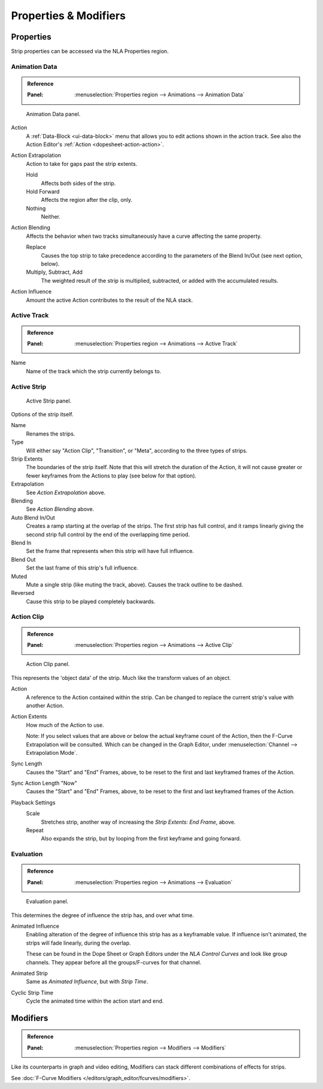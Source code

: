
**********************
Properties & Modifiers
**********************

Properties
==========

Strip properties can be accessed via the NLA Properties region.


Animation Data
--------------

.. admonition:: Reference
   :class: refbox

   :Panel:     :menuselection:`Properties region --> Animations --> Animation Data`

.. figure:: /images/editors_nla_properties-modifiers_animation-data-panel.png

   Animation Data panel.

Action
   A :ref:`Data-Block <ui-data-block>` menu that allows you to edit actions shown in the action track.
   See also the Action Editor's :ref:`Action <dopesheet-action-action>`.
Action Extrapolation
   Action to take for gaps past the strip extents.

   Hold
      Affects both sides of the strip.
   Hold Forward
      Affects the region after the clip, only.
   Nothing
      Neither.

Action Blending
   Affects the behavior when two tracks simultaneously have a curve affecting the same property.

   Replace
      Causes the top strip to take precedence according to the parameters
      of the Blend In/Out (see next option, below).
   Multiply, Subtract, Add
      The weighted result of the strip is multiplied, subtracted, or added with the accumulated results.

Action Influence
   Amount the active Action contributes to the result of the NLA stack.


Active Track
------------

.. admonition:: Reference
   :class: refbox

   :Panel:     :menuselection:`Properties region --> Animations --> Active Track`

Name
   Name of the track which the strip currently belongs to.


Active Strip
------------

.. figure:: /images/editors_nla_properties-modifiers_active-strip-panel.png

   Active Strip panel.

Options of the strip itself.

Name
   Renames the strips.
Type
   Will either say "Action Clip", "Transition", or "Meta", according to the three types of strips.
Strip Extents
   The boundaries of the strip itself. Note that this will stretch the duration of the Action,
   it will not cause greater or fewer keyframes from the Actions to play (see below for that option).
Extrapolation
   See *Action Extrapolation* above.
Blending
   See *Action Blending* above.
Auto Blend In/Out
   Creates a ramp starting at the overlap of the strips. The first strip has full control,
   and it ramps linearly giving the second strip full control by the end of the overlapping time period.
Blend In
   Set the frame that represents when this strip will have full influence.
Blend Out
   Set the last frame of this strip's full influence.
Muted
   Mute a single strip (like muting the track, above). Causes the track outline to be dashed.
Reversed
   Cause this strip to be played completely backwards.


Action Clip
-----------

.. admonition:: Reference
   :class: refbox

   :Panel:     :menuselection:`Properties region --> Animations --> Active Clip`

.. figure:: /images/editors_nla_properties-modifiers_action-clip-panel.png

   Action Clip panel.

This represents the 'object data' of the strip. Much like the transform values of an object.

Action
   A reference to the Action contained within the strip.
   Can be changed to replace the current strip's value with another Action.
Action Extents
   How much of the Action to use.

   Note: If you select values that are above or below the actual keyframe count of the Action,
   then the F-Curve Extrapolation will be consulted.
   Which can be changed in the Graph Editor, under :menuselection:`Channel --> Extrapolation Mode`.
Sync Length
   Causes the "Start" and "End" Frames, above, to be reset to the first and last keyframed frames of the Action.
Sync Action Length "Now"
   Causes the "Start" and "End" Frames, above, to be reset to the first and last keyframed frames of the Action.
Playback Settings
   Scale
      Stretches strip, another way of increasing the *Strip Extents: End Frame*, above.
   Repeat
      Also expands the strip, but by looping from the first keyframe and going forward.


Evaluation
----------

.. admonition:: Reference
   :class: refbox

   :Panel:     :menuselection:`Properties region --> Animations --> Evaluation`

.. figure:: /images/editors_nla_properties-modifiers_evaluation-panel.png

   Evaluation panel.

This determines the degree of influence the strip has, and over what time.

Animated Influence
   Enabling alteration of the degree of influence this strip has as a keyframable value.
   If influence isn't animated, the strips will fade linearly, during the overlap.

   These can be found in the Dope Sheet or Graph Editors under the *NLA Control Curves* and
   look like group channels. They appear before all the groups/F-curves for that channel.
Animated Strip
   Same as *Animated Influence*, but with *Strip Time*.
Cyclic Strip Time
   Cycle the animated time within the action start and end.


Modifiers
=========

.. admonition:: Reference
   :class: refbox

   :Panel:     :menuselection:`Properties region --> Modifiers --> Modifiers`

Like its counterparts in graph and video editing,
Modifiers can stack different combinations of effects for strips.

See :doc:`F-Curve Modifiers </editors/graph_editor/fcurves/modifiers>`.
